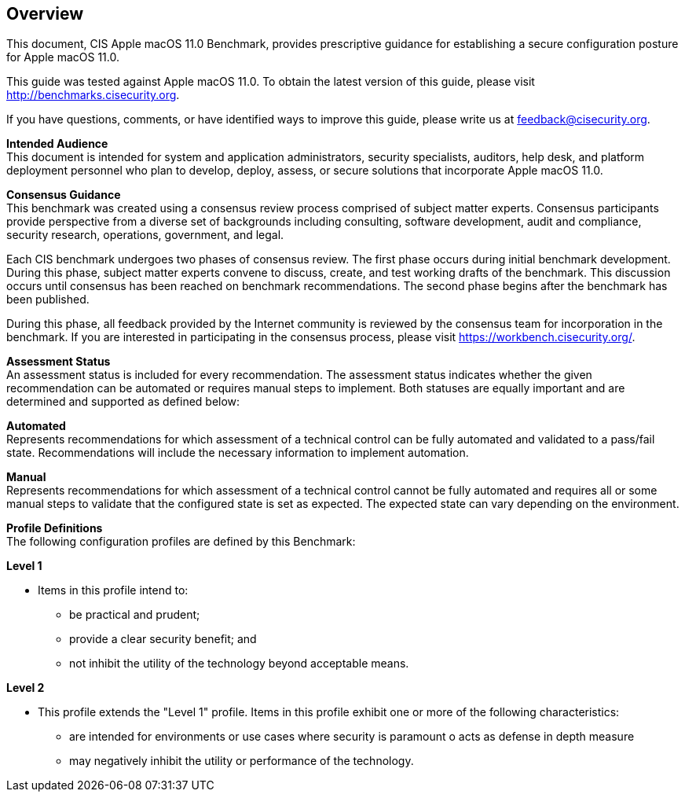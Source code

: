 == Overview

This document, CIS Apple macOS 11.0 Benchmark, provides prescriptive guidance for establishing a secure configuration posture for Apple macOS 11.0. 

This guide was tested against Apple macOS 11.0. To obtain the latest version of this guide, please visit http://benchmarks.cisecurity.org. 

If you have questions, comments, or have identified ways to improve this guide, please write us at feedback@cisecurity.org.

**Intended Audience** +
This document is intended for system and application administrators, security specialists, auditors, help desk, and platform deployment personnel who plan to develop, deploy, assess, or secure solutions that incorporate Apple macOS 11.0.

**Consensus Guidance** +
This benchmark was created using a consensus review process comprised of subject matter experts. Consensus participants provide perspective from a diverse set of backgrounds including consulting, software development, audit and compliance, security research, operations, government, and legal.

Each CIS benchmark undergoes two phases of consensus review. The first phase occurs during initial benchmark development. During this phase, subject matter experts convene to discuss, create, and test working drafts of the benchmark. This discussion occurs until consensus has been reached on benchmark recommendations. The second phase begins after the benchmark has been published. 

During this phase, all feedback provided by the Internet community is reviewed by the consensus team for incorporation in the benchmark. If you are interested in participating in the consensus process, please visit https://workbench.cisecurity.org/.

**Assessment Status** +
An assessment status is included for every recommendation. The assessment status indicates whether the given recommendation can be automated or requires manual steps to implement. Both statuses are equally important and are determined and supported as defined below:

**Automated** +
Represents recommendations for which assessment of a technical control can be fully automated and validated to a pass/fail state. Recommendations will include the necessary information to implement automation.

**Manual** +
Represents recommendations for which assessment of a technical control cannot be fully automated and requires all or some manual steps to validate that the configured state is set as expected. The expected state can vary depending on the environment.

**Profile Definitions** +
The following configuration profiles are defined by this Benchmark:

.**Level 1**
* Items in this profile intend to:
  - be practical and prudent;
  - provide a clear security benefit; and
  - not inhibit the utility of the technology beyond acceptable means.

.**Level 2**
* This profile extends the "Level 1" profile. Items in this profile exhibit one or more of the following characteristics:
  - are intended for environments or use cases where security is paramount o acts as defense in depth measure
  - may negatively inhibit the utility or performance of the technology.
  